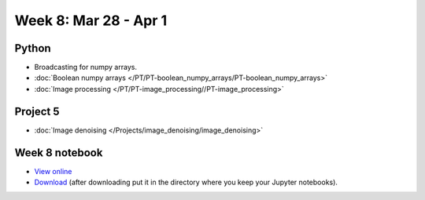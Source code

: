 Week 8: Mar 28 - Apr 1
=======================

Python
~~~~~~

* Broadcasting for numpy arrays.
* :doc:`Boolean numpy arrays </PT/PT-boolean_numpy_arrays/PT-boolean_numpy_arrays>`
* :doc:`Image processing </PT/PT-image_processing//PT-image_processing>`

Project 5
~~~~~~~~~

* :doc:`Image denoising </Projects/image_denoising/image_denoising>`

Week 8 notebook
~~~~~~~~~~~~~~~

- `View online <../_static/weekly_notebooks/week8_notebook.html>`_
- `Download <../_static/weekly_notebooks/week8_notebook.ipynb>`_ (after downloading put it in the directory where you keep your Jupyter notebooks).